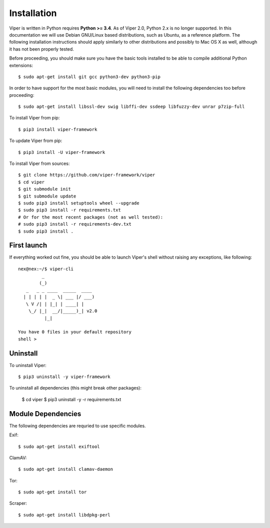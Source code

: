 Installation
============

Viper is written in Python requires **Python >= 3.4**. As of Viper 2.0, Python 2.x is no longer supported. In this documentation we will use Debian GNU/Linux based distributions, such as Ubuntu, as a reference platform. The following installation instructions should apply similarly to other distributions and possibly to Mac OS X as well, although it has not been properly tested.

Before proceeding, you should make sure you have the basic tools installed to be able to compile additional Python extensions::

    $ sudo apt-get install git gcc python3-dev python3-pip

In order to have support for the most basic modules, you will need to install the following dependencies too before proceeding::

    $ sudo apt-get install libssl-dev swig libffi-dev ssdeep libfuzzy-dev unrar p7zip-full

To install Viper from pip::

    $ pip3 install viper-framework

To update Viper from pip::

    $ pip3 install -U viper-framework

To install Viper from sources::

    $ git clone https://github.com/viper-framework/viper
    $ cd viper
    $ git submodule init
    $ git submodule update
    $ sudo pip3 install setuptools wheel --upgrade
    $ sudo pip3 install -r requirements.txt
    # Or for the most recent packages (not as well tested):
    # sudo pip3 install -r requirements-dev.txt
    $ sudo pip3 install .


First launch
------------

If everything worked out fine, you should be able to launch Viper's shell without raising any exceptions, like following::

    nex@nex:~/$ viper-cli
             _
            (_)
       _   _ _ ____  _____  ____
      | | | | |  _ \| ___ |/ ___)
       \ V /| | |_| | ____| |
        \_/ |_|  __/|_____)_| v2.0
              |_|

    You have 0 files in your default repository
    shell >

.. _official website: http://ssdeep.sourceforge.net
.. _Tor: https://www.torproject.org
.. _YARA: http://virustotal.github.io/yara/
.. _YARA-Python: https://github.com/plusvic/yara-python

Uninstall
---------

To uninstall Viper::

    $ pip3 uninstall -y viper-framework

To uninstall all dependencies (this might break other packages):

    $ cd viper
    $ pip3 uninstall -y -r requirements.txt


Module Dependencies
------------------

The following dependencies are requried to use specific modules.

Exif::

    $ sudo apt-get install exiftool

ClamAV::

    $ sudo apt-get install clamav-daemon

Tor::

    $ sudo apt-get install tor

Scraper::

    $ sudo apt-get install libdpkg-perl
